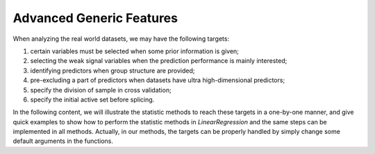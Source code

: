 Advanced Generic Features
--------------------------

When analyzing the real world datasets, we may have the following targets:
 
1. certain variables must be selected when some prior information is given;
2. selecting the weak signal variables when the prediction performance is mainly interested;
3. identifying predictors when group structure are provided;
4. pre-excluding a part of predictors when datasets have ultra high-dimensional predictors;
5. specify the division of sample in cross validation;
6. specify the initial active set before splicing.

In the following content, we will illustrate the statistic methods to reach these targets in a one-by-one manner, and give quick examples to show how to perform the statistic methods in `LinearRegression` and the same steps can be implemented in all methods. Actually, in our methods, the targets can be properly handled by simply change some default arguments in the functions. 
